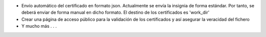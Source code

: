 * Envío automático del certificado en formato json. Actualmente se envía la insignia de forma estándar. Por tanto, se deberá enviar de forma manual en dicho formato. El destino de los certificados es 'work_dir'
* Crear una página de acceso público para la validación de los certificados y así asegurar la veracidad del fichero
* Y mucho más . . .
